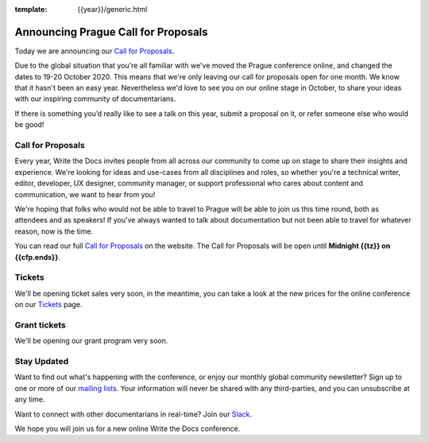 :template: {{year}}/generic.html

.. post:: June 22, 2020
   :tags: prague-2020, website, cfp, tickets

Announcing Prague Call for Proposals
====================================

Today we are announcing our `Call for Proposals <https://www.writethedocs.org/conf/prague/{{year}}/cfp/>`_.

Due to the global situation that you're all familiar with we've moved the Prague conference online, and changed the dates to 19-20 October 2020.
This means that we're only leaving our call for proposals open for one month. We know that it hasn't been an easy year. Nevertheless we'd love to see you on our online stage in October, to share your ideas with our inspiring community of documentarians.

If there is something you’d really like to see a talk on this year, submit a proposal on it, or refer someone else who would be good!

Call for Proposals
------------------

Every year, Write the Docs invites people from all across our community to come up on stage to share their insights and experience.
We're looking for ideas and use-cases from all disciplines and roles, so whether you're a technical writer, editor, developer, UX designer, community manager, or support professional who cares about content and communication, we want to hear from you!

We're hoping that folks who would not be able to travel to Prague will be able to join us this time round, both as attendees and as speakers! If you've always wanted to talk about documentation but not been able to travel for whatever reason, now is the time.

You can read our full `Call for Proposals <https://www.writethedocs.org/conf/prague/{{year}}/cfp/>`__ on the website.
The Call for Proposals will be open until **Midnight {{tz}} on {{cfp.ends}}**.

Tickets
-------

We'll be opening ticket sales very soon, in the meantime, you can take a look at the new prices for the online conference on our `Tickets <https://www.writethedocs.org/conf/prague/{{year}}/tickets/>`_ page.


Grant tickets
-------------

We'll be opening our grant program very soon.

Stay Updated
------------

Want to find out what's happening with the conference, or enjoy our monthly global community newsletter?
Sign up to one or more of our `mailing lists <http://eepurl.com/cdWqc5>`_. Your information will never be shared with any third-parties, and you can unsubscribe at any time.

Want to connect with other documentarians in real-time? Join our `Slack <http://slack.writethedocs.org/>`_.

We hope you will join us for a new online Write the Docs conference.
